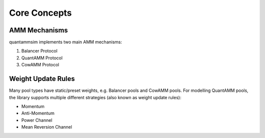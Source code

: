 Core Concepts
=============

AMM Mechanisms
--------------

quantammsim implements two main AMM mechanisms:

1. Balancer Protocol
2. QuantAMM Protocol
3. CowAMM Protocol

Weight Update Rules
-------------------

Many pool types have static/preset weights, e.g. Balancer pools and CowAMM pools.
For modelling QuantAMM pools, the library supports multiple different strategies (also known as weight update rules):

* Momentum
* Anti-Momentum
* Power Channel
* Mean Reversion Channel

